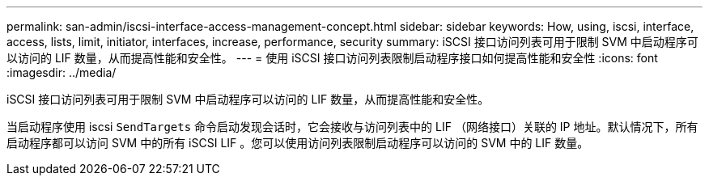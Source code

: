 ---
permalink: san-admin/iscsi-interface-access-management-concept.html 
sidebar: sidebar 
keywords: How, using, iscsi, interface, access, lists, limit, initiator, interfaces, increase, performance, security 
summary: iSCSI 接口访问列表可用于限制 SVM 中启动程序可以访问的 LIF 数量，从而提高性能和安全性。 
---
= 使用 iSCSI 接口访问列表限制启动程序接口如何提高性能和安全性
:icons: font
:imagesdir: ../media/


[role="lead"]
iSCSI 接口访问列表可用于限制 SVM 中启动程序可以访问的 LIF 数量，从而提高性能和安全性。

当启动程序使用 iscsi `SendTargets` 命令启动发现会话时，它会接收与访问列表中的 LIF （网络接口）关联的 IP 地址。默认情况下，所有启动程序都可以访问 SVM 中的所有 iSCSI LIF 。您可以使用访问列表限制启动程序可以访问的 SVM 中的 LIF 数量。
